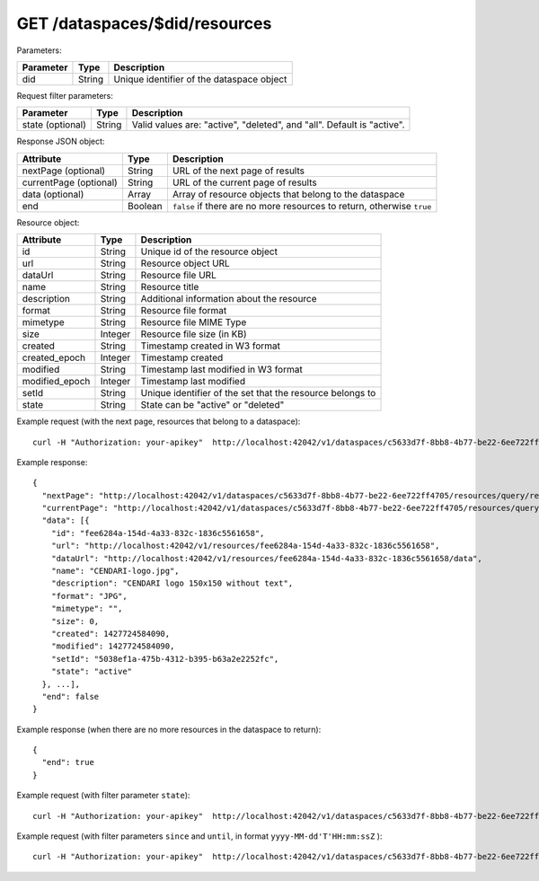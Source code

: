 GET /dataspaces/$did/resources
==============================

Parameters:

==========  ======= ========================================
Parameter   Type    Description
==========  ======= ========================================
did         String  Unique identifier of the dataspace object
==========  ======= ========================================

Request filter parameters:

==========================  ======= ======================================================================
Parameter                   Type    Description
==========================  ======= ======================================================================
state (optional)            String  Valid values are: "active", "deleted", and "all". Default is "active".
==========================  ======= ======================================================================

Response JSON object:

======================  ======= ==========================
Attribute               Type    Description
======================  ======= ==========================
nextPage (optional)     String  URL of the next page of results
currentPage (optional)  String  URL of the current page of results
data (optional)         Array   Array of resource objects that belong to the dataspace
end                     Boolean ``false`` if there are no more resources to return, otherwise ``true``
======================  ======= ==========================

Resource object:

==============  ======= ==========================================
Attribute       Type    Description
==============  ======= ==========================================
id              String  Unique id of the resource object
url             String  Resource object URL
dataUrl         String  Resource file URL
name            String  Resource title
description     String  Additional information about the resource
format          String  Resource file format
mimetype        String  Resource file MIME Type
size            Integer Resource file size (in KB)
created         String  Timestamp created in W3 format
created_epoch   Integer Timestamp created
modified        String  Timestamp last modified in W3 format
modified_epoch  Integer Timestamp last modified
setId           String  Unique identifier of the set that the resource belongs to
state           String  State can be "active" or "deleted"
==============  ======= ==========================================

Example request (with the next page, resources that belong to a dataspace)::

    curl -H "Authorization: your-apikey"  http://localhost:42042/v1/dataspaces/c5633d7f-8bb8-4b77-be22-6ee722ff4705/resources

Example response::

    {
      "nextPage": "http://localhost:42042/v1/dataspaces/c5633d7f-8bb8-4b77-be22-6ee722ff4705/resources/query/results/AAAAAAAAAAAAAAFMazuo2AAAAAoAAAAK",
      "currentPage": "http://localhost:42042/v1/dataspaces/c5633d7f-8bb8-4b77-be22-6ee722ff4705/resources/query/results/AAAAAAAAAAAAAAFMazuo2AAAAAAAAAAK",
      "data": [{
        "id": "fee6284a-154d-4a33-832c-1836c5561658",
        "url": "http://localhost:42042/v1/resources/fee6284a-154d-4a33-832c-1836c5561658",
        "dataUrl": "http://localhost:42042/v1/resources/fee6284a-154d-4a33-832c-1836c5561658/data",
        "name": "CENDARI-logo.jpg",
        "description": "CENDARI logo 150x150 without text",
        "format": "JPG",
        "mimetype": "",
        "size": 0,
        "created": 1427724584090,
        "modified": 1427724584090,
        "setId": "5038ef1a-475b-4312-b395-b63a2e2252fc",
        "state": "active"
      }, ...],
      "end": false
    }

Example response (when there are no more resources in the dataspace to return)::
    
    {
      "end": true
    }

Example request (with filter parameter ``state``)::

    curl -H "Authorization: your-apikey"  http://localhost:42042/v1/dataspaces/c5633d7f-8bb8-4b77-be22-6ee722ff4705/resources?state=all

Example request (with filter parameters ``since`` and ``until``, in format ``yyyy-MM-dd'T'HH:mm:ssZ`` )::

    curl -H "Authorization: your-apikey"  http://localhost:42042/v1/dataspaces/c5633d7f-8bb8-4b77-be22-6ee722ff4705/resources?since=2015-05-20T13:00:00-0000\&until=2015-06-01T13:00:00-0200

